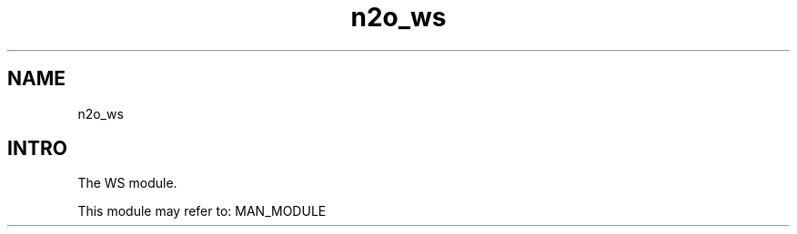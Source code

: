 .TH n2o_ws 1 "n2o_ws" "Synrc Research Center" "WS"
.SH NAME
n2o_ws

.SH INTRO
.LP
The WS module.
.LP
This module may refer to:
MAN_MODULE
